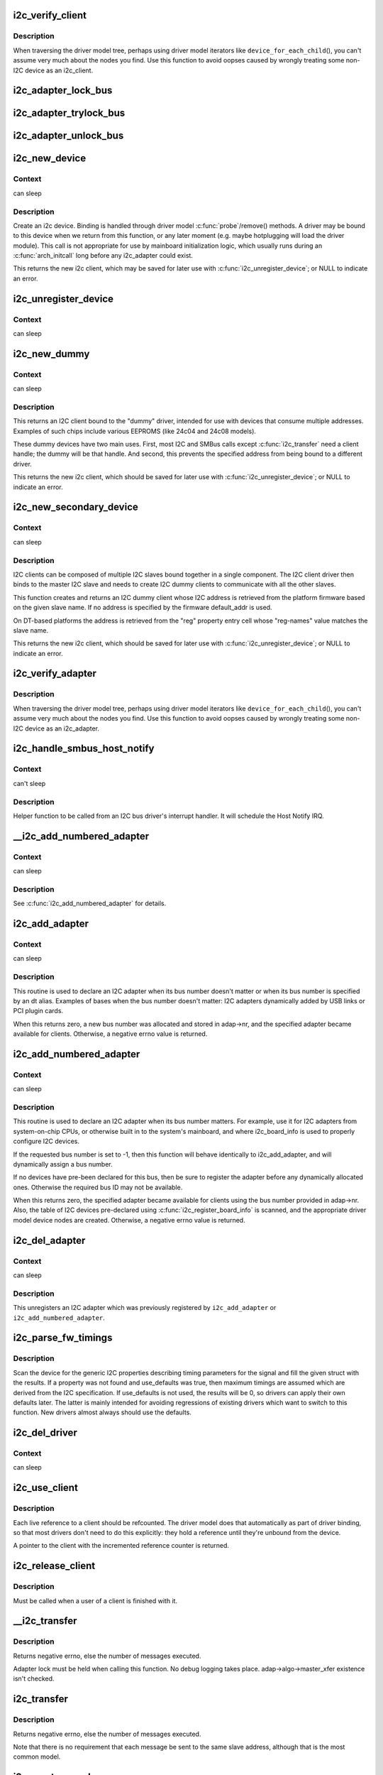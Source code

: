 .. -*- coding: utf-8; mode: rst -*-
.. src-file: drivers/i2c/i2c-core-base.c

.. _`i2c_verify_client`:

i2c_verify_client
=================

.. c:function:: struct i2c_client *i2c_verify_client(struct device *dev)

    return parameter as i2c_client, or NULL

    :param struct device \*dev:
        device, probably from some driver model iterator

.. _`i2c_verify_client.description`:

Description
-----------

When traversing the driver model tree, perhaps using driver model
iterators like \ ``device_for_each_child``\ (), you can't assume very much
about the nodes you find.  Use this function to avoid oopses caused
by wrongly treating some non-I2C device as an i2c_client.

.. _`i2c_adapter_lock_bus`:

i2c_adapter_lock_bus
====================

.. c:function:: void i2c_adapter_lock_bus(struct i2c_adapter *adapter, unsigned int flags)

    Get exclusive access to an I2C bus segment

    :param struct i2c_adapter \*adapter:
        Target I2C bus segment

    :param unsigned int flags:
        I2C_LOCK_ROOT_ADAPTER locks the root i2c adapter, I2C_LOCK_SEGMENT
        locks only this branch in the adapter tree

.. _`i2c_adapter_trylock_bus`:

i2c_adapter_trylock_bus
=======================

.. c:function:: int i2c_adapter_trylock_bus(struct i2c_adapter *adapter, unsigned int flags)

    Try to get exclusive access to an I2C bus segment

    :param struct i2c_adapter \*adapter:
        Target I2C bus segment

    :param unsigned int flags:
        I2C_LOCK_ROOT_ADAPTER trylocks the root i2c adapter, I2C_LOCK_SEGMENT
        trylocks only this branch in the adapter tree

.. _`i2c_adapter_unlock_bus`:

i2c_adapter_unlock_bus
======================

.. c:function:: void i2c_adapter_unlock_bus(struct i2c_adapter *adapter, unsigned int flags)

    Release exclusive access to an I2C bus segment

    :param struct i2c_adapter \*adapter:
        Target I2C bus segment

    :param unsigned int flags:
        I2C_LOCK_ROOT_ADAPTER unlocks the root i2c adapter, I2C_LOCK_SEGMENT
        unlocks only this branch in the adapter tree

.. _`i2c_new_device`:

i2c_new_device
==============

.. c:function:: struct i2c_client *i2c_new_device(struct i2c_adapter *adap, struct i2c_board_info const *info)

    instantiate an i2c device

    :param struct i2c_adapter \*adap:
        the adapter managing the device

    :param struct i2c_board_info const \*info:
        describes one I2C device; bus_num is ignored

.. _`i2c_new_device.context`:

Context
-------

can sleep

.. _`i2c_new_device.description`:

Description
-----------

Create an i2c device. Binding is handled through driver model
\ :c:func:`probe`\ /remove() methods.  A driver may be bound to this device when we
return from this function, or any later moment (e.g. maybe hotplugging will
load the driver module).  This call is not appropriate for use by mainboard
initialization logic, which usually runs during an \ :c:func:`arch_initcall`\  long
before any i2c_adapter could exist.

This returns the new i2c client, which may be saved for later use with
\ :c:func:`i2c_unregister_device`\ ; or NULL to indicate an error.

.. _`i2c_unregister_device`:

i2c_unregister_device
=====================

.. c:function:: void i2c_unregister_device(struct i2c_client *client)

    reverse effect of \ :c:func:`i2c_new_device`\ 

    :param struct i2c_client \*client:
        value returned from \ :c:func:`i2c_new_device`\ 

.. _`i2c_unregister_device.context`:

Context
-------

can sleep

.. _`i2c_new_dummy`:

i2c_new_dummy
=============

.. c:function:: struct i2c_client *i2c_new_dummy(struct i2c_adapter *adapter, u16 address)

    return a new i2c device bound to a dummy driver

    :param struct i2c_adapter \*adapter:
        the adapter managing the device

    :param u16 address:
        seven bit address to be used

.. _`i2c_new_dummy.context`:

Context
-------

can sleep

.. _`i2c_new_dummy.description`:

Description
-----------

This returns an I2C client bound to the "dummy" driver, intended for use
with devices that consume multiple addresses.  Examples of such chips
include various EEPROMS (like 24c04 and 24c08 models).

These dummy devices have two main uses.  First, most I2C and SMBus calls
except \ :c:func:`i2c_transfer`\  need a client handle; the dummy will be that handle.
And second, this prevents the specified address from being bound to a
different driver.

This returns the new i2c client, which should be saved for later use with
\ :c:func:`i2c_unregister_device`\ ; or NULL to indicate an error.

.. _`i2c_new_secondary_device`:

i2c_new_secondary_device
========================

.. c:function:: struct i2c_client *i2c_new_secondary_device(struct i2c_client *client, const char *name, u16 default_addr)

    Helper to get the instantiated secondary address and create the associated device

    :param struct i2c_client \*client:
        Handle to the primary client

    :param const char \*name:
        Handle to specify which secondary address to get

    :param u16 default_addr:
        Used as a fallback if no secondary address was specified

.. _`i2c_new_secondary_device.context`:

Context
-------

can sleep

.. _`i2c_new_secondary_device.description`:

Description
-----------

I2C clients can be composed of multiple I2C slaves bound together in a single
component. The I2C client driver then binds to the master I2C slave and needs
to create I2C dummy clients to communicate with all the other slaves.

This function creates and returns an I2C dummy client whose I2C address is
retrieved from the platform firmware based on the given slave name. If no
address is specified by the firmware default_addr is used.

On DT-based platforms the address is retrieved from the "reg" property entry
cell whose "reg-names" value matches the slave name.

This returns the new i2c client, which should be saved for later use with
\ :c:func:`i2c_unregister_device`\ ; or NULL to indicate an error.

.. _`i2c_verify_adapter`:

i2c_verify_adapter
==================

.. c:function:: struct i2c_adapter *i2c_verify_adapter(struct device *dev)

    return parameter as i2c_adapter or NULL

    :param struct device \*dev:
        device, probably from some driver model iterator

.. _`i2c_verify_adapter.description`:

Description
-----------

When traversing the driver model tree, perhaps using driver model
iterators like \ ``device_for_each_child``\ (), you can't assume very much
about the nodes you find.  Use this function to avoid oopses caused
by wrongly treating some non-I2C device as an i2c_adapter.

.. _`i2c_handle_smbus_host_notify`:

i2c_handle_smbus_host_notify
============================

.. c:function:: int i2c_handle_smbus_host_notify(struct i2c_adapter *adap, unsigned short addr)

    Forward a Host Notify event to the correct I2C client.

    :param struct i2c_adapter \*adap:
        the adapter

    :param unsigned short addr:
        the I2C address of the notifying device

.. _`i2c_handle_smbus_host_notify.context`:

Context
-------

can't sleep

.. _`i2c_handle_smbus_host_notify.description`:

Description
-----------

Helper function to be called from an I2C bus driver's interrupt
handler. It will schedule the Host Notify IRQ.

.. _`__i2c_add_numbered_adapter`:

__i2c_add_numbered_adapter
==========================

.. c:function:: int __i2c_add_numbered_adapter(struct i2c_adapter *adap)

    i2c_add_numbered_adapter where nr is never -1

    :param struct i2c_adapter \*adap:
        the adapter to register (with adap->nr initialized)

.. _`__i2c_add_numbered_adapter.context`:

Context
-------

can sleep

.. _`__i2c_add_numbered_adapter.description`:

Description
-----------

See \ :c:func:`i2c_add_numbered_adapter`\  for details.

.. _`i2c_add_adapter`:

i2c_add_adapter
===============

.. c:function:: int i2c_add_adapter(struct i2c_adapter *adapter)

    declare i2c adapter, use dynamic bus number

    :param struct i2c_adapter \*adapter:
        the adapter to add

.. _`i2c_add_adapter.context`:

Context
-------

can sleep

.. _`i2c_add_adapter.description`:

Description
-----------

This routine is used to declare an I2C adapter when its bus number
doesn't matter or when its bus number is specified by an dt alias.
Examples of bases when the bus number doesn't matter: I2C adapters
dynamically added by USB links or PCI plugin cards.

When this returns zero, a new bus number was allocated and stored
in adap->nr, and the specified adapter became available for clients.
Otherwise, a negative errno value is returned.

.. _`i2c_add_numbered_adapter`:

i2c_add_numbered_adapter
========================

.. c:function:: int i2c_add_numbered_adapter(struct i2c_adapter *adap)

    declare i2c adapter, use static bus number

    :param struct i2c_adapter \*adap:
        the adapter to register (with adap->nr initialized)

.. _`i2c_add_numbered_adapter.context`:

Context
-------

can sleep

.. _`i2c_add_numbered_adapter.description`:

Description
-----------

This routine is used to declare an I2C adapter when its bus number
matters.  For example, use it for I2C adapters from system-on-chip CPUs,
or otherwise built in to the system's mainboard, and where i2c_board_info
is used to properly configure I2C devices.

If the requested bus number is set to -1, then this function will behave
identically to i2c_add_adapter, and will dynamically assign a bus number.

If no devices have pre-been declared for this bus, then be sure to
register the adapter before any dynamically allocated ones.  Otherwise
the required bus ID may not be available.

When this returns zero, the specified adapter became available for
clients using the bus number provided in adap->nr.  Also, the table
of I2C devices pre-declared using \ :c:func:`i2c_register_board_info`\  is scanned,
and the appropriate driver model device nodes are created.  Otherwise, a
negative errno value is returned.

.. _`i2c_del_adapter`:

i2c_del_adapter
===============

.. c:function:: void i2c_del_adapter(struct i2c_adapter *adap)

    unregister I2C adapter

    :param struct i2c_adapter \*adap:
        the adapter being unregistered

.. _`i2c_del_adapter.context`:

Context
-------

can sleep

.. _`i2c_del_adapter.description`:

Description
-----------

This unregisters an I2C adapter which was previously registered
by \ ``i2c_add_adapter``\  or \ ``i2c_add_numbered_adapter``\ .

.. _`i2c_parse_fw_timings`:

i2c_parse_fw_timings
====================

.. c:function:: void i2c_parse_fw_timings(struct device *dev, struct i2c_timings *t, bool use_defaults)

    get I2C related timing parameters from firmware

    :param struct device \*dev:
        The device to scan for I2C timing properties

    :param struct i2c_timings \*t:
        the i2c_timings struct to be filled with values

    :param bool use_defaults:
        bool to use sane defaults derived from the I2C specification
        when properties are not found, otherwise use 0

.. _`i2c_parse_fw_timings.description`:

Description
-----------

Scan the device for the generic I2C properties describing timing parameters
for the signal and fill the given struct with the results. If a property was
not found and use_defaults was true, then maximum timings are assumed which
are derived from the I2C specification. If use_defaults is not used, the
results will be 0, so drivers can apply their own defaults later. The latter
is mainly intended for avoiding regressions of existing drivers which want
to switch to this function. New drivers almost always should use the defaults.

.. _`i2c_del_driver`:

i2c_del_driver
==============

.. c:function:: void i2c_del_driver(struct i2c_driver *driver)

    unregister I2C driver

    :param struct i2c_driver \*driver:
        the driver being unregistered

.. _`i2c_del_driver.context`:

Context
-------

can sleep

.. _`i2c_use_client`:

i2c_use_client
==============

.. c:function:: struct i2c_client *i2c_use_client(struct i2c_client *client)

    increments the reference count of the i2c client structure

    :param struct i2c_client \*client:
        the client being referenced

.. _`i2c_use_client.description`:

Description
-----------

Each live reference to a client should be refcounted. The driver model does
that automatically as part of driver binding, so that most drivers don't
need to do this explicitly: they hold a reference until they're unbound
from the device.

A pointer to the client with the incremented reference counter is returned.

.. _`i2c_release_client`:

i2c_release_client
==================

.. c:function:: void i2c_release_client(struct i2c_client *client)

    release a use of the i2c client structure

    :param struct i2c_client \*client:
        the client being no longer referenced

.. _`i2c_release_client.description`:

Description
-----------

Must be called when a user of a client is finished with it.

.. _`__i2c_transfer`:

__i2c_transfer
==============

.. c:function:: int __i2c_transfer(struct i2c_adapter *adap, struct i2c_msg *msgs, int num)

    unlocked flavor of i2c_transfer

    :param struct i2c_adapter \*adap:
        Handle to I2C bus

    :param struct i2c_msg \*msgs:
        One or more messages to execute before STOP is issued to
        terminate the operation; each message begins with a START.

    :param int num:
        Number of messages to be executed.

.. _`__i2c_transfer.description`:

Description
-----------

Returns negative errno, else the number of messages executed.

Adapter lock must be held when calling this function. No debug logging
takes place. adap->algo->master_xfer existence isn't checked.

.. _`i2c_transfer`:

i2c_transfer
============

.. c:function:: int i2c_transfer(struct i2c_adapter *adap, struct i2c_msg *msgs, int num)

    execute a single or combined I2C message

    :param struct i2c_adapter \*adap:
        Handle to I2C bus

    :param struct i2c_msg \*msgs:
        One or more messages to execute before STOP is issued to
        terminate the operation; each message begins with a START.

    :param int num:
        Number of messages to be executed.

.. _`i2c_transfer.description`:

Description
-----------

Returns negative errno, else the number of messages executed.

Note that there is no requirement that each message be sent to
the same slave address, although that is the most common model.

.. _`i2c_master_send`:

i2c_master_send
===============

.. c:function:: int i2c_master_send(const struct i2c_client *client, const char *buf, int count)

    issue a single I2C message in master transmit mode

    :param const struct i2c_client \*client:
        Handle to slave device

    :param const char \*buf:
        Data that will be written to the slave

    :param int count:
        How many bytes to write, must be less than 64k since msg.len is u16

.. _`i2c_master_send.description`:

Description
-----------

Returns negative errno, or else the number of bytes written.

.. _`i2c_master_recv`:

i2c_master_recv
===============

.. c:function:: int i2c_master_recv(const struct i2c_client *client, char *buf, int count)

    issue a single I2C message in master receive mode

    :param const struct i2c_client \*client:
        Handle to slave device

    :param char \*buf:
        Where to store data read from slave

    :param int count:
        How many bytes to read, must be less than 64k since msg.len is u16

.. _`i2c_master_recv.description`:

Description
-----------

Returns negative errno, or else the number of bytes read.

.. This file was automatic generated / don't edit.

